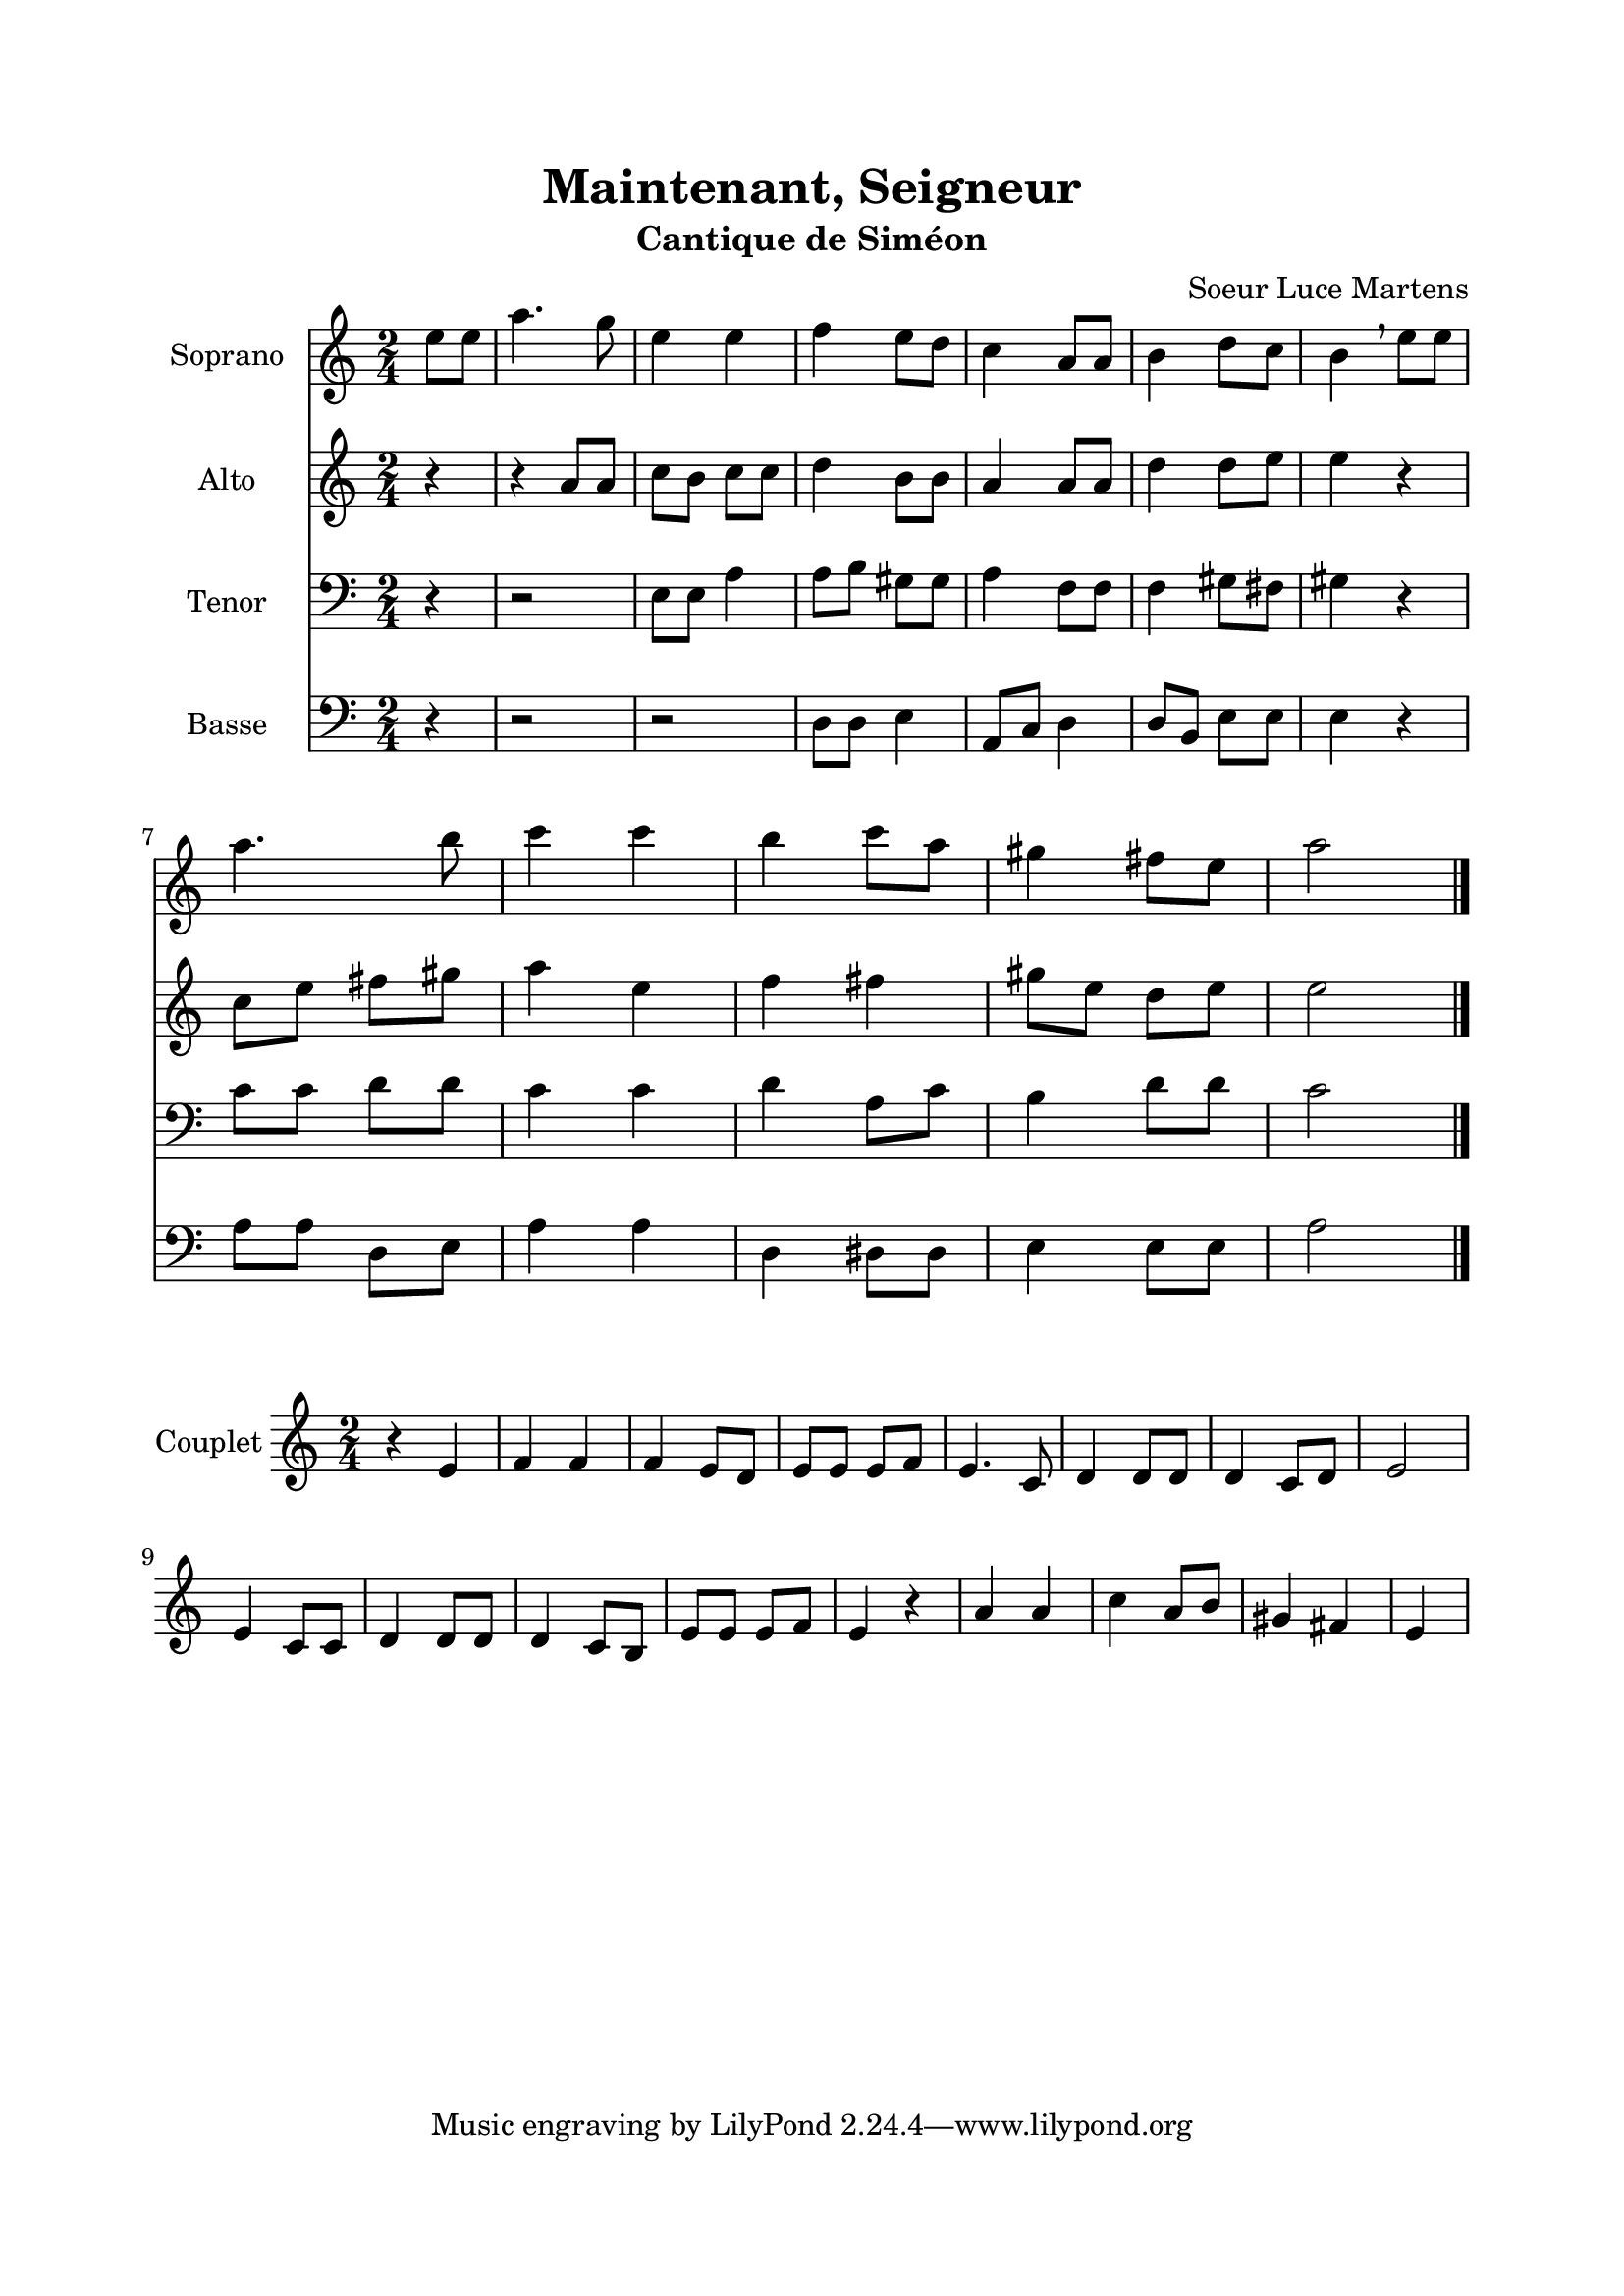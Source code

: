 \version "2.22.1"
\language "italiano"

\header {
  title = "Maintenant, Seigneur"
  subtitle = "Cantique de Siméon"
  composer = "Soeur Luce Martens"
}

global = {
  \key la \minor
  \time 2/4
}

sopranoRefrain = \relative do'' {
  \global
  \partial 4 mi8 mi |
  la4. sol8 |
  mi4 mi |
  fa4 mi8 re
  do4 la8 la
  si4 re8 do
  si4 \breathe mi8 mi \break
  la4. si8
  do4 do |
  si4 do8 la
  sold4 fad8 mi |
  la2
  \bar "|."
}

altoRefrain = \relative do'' {
  \global
  \partial 4 r4
  r4 la8 la
  do8 si do do
  re4 si8 si
  la4 la8 la
  re4 re8 mi
  mi4 r4
  do8 mi fad sold
  la4 mi
  fa4 fad
  sold8 mi re mi
  mi2
  \bar "|."
}

tenorRefrain = \relative do {
  \global
  \partial 4 r4
  r2
  mi8 mi la4 |
  la8 si sold sold |
  la4 fa8 fa |
  fa4 sold8 fad |
  sold4 r4 |
  do8 do re re |
  do4 do |
  re4 la8 do |
  si4 re8 re |
  do2
  \bar "|."
}

bassRefrain = \relative do {
  \global
  \partial 4 r4
  r2
  r2
  re8 re mi4 |
  la,8 do re4
  re8 si mi mi |
  mi4 r4 |
  la8 la re, mi |
  la4 la |
  re,4 red8 red |
  mi4 mi8 mi |
  la2
  \bar "|."
}

couplet = \relative do' {
  \global
  r4 mi4
  fa4 fa
  fa4 mi8 re
  mi8 mi mi fa
  mi4. do8
  re4 re8 re
  re4 do8 re
  mi2
  mi4 do8 do
  re4 re8 re
  re4 do8 si
  mi8 mi mi fa
  mi4 r4
  la4 la
  do4 la8 si
  sold4 fad
  mi
  \bar "|"
}

sopranoVoicePart = \new Staff \with {
  instrumentName = "Soprano"
  midiInstrument = "choir aahs"
} { \sopranoRefrain }

altoVoicePart = \new Staff \with {
  instrumentName = "Alto"
  midiInstrument = "choir aahs"
} { \altoRefrain }

tenorVoicePart = \new Staff \with {
  instrumentName = "Tenor"
  midiInstrument = "choir aahs"
} { \clef bass \tenorRefrain }

bassVoicePart = \new Staff \with {
  instrumentName = "Basse"
  midiInstrument = "choir aahs"
} { \clef bass \bassRefrain }


coupletPart = \new Staff \with {
  instrumentName = "Couplet"
  midiInstrument = "choir aahs"
} { \couplet }

\book{
  \paper {
    left-margin = 20\mm
    right-margin = 20\mm
    top-margin = 20\mm
    bottom-margin = 20\mm
  }
  
  \score {
    <<
      \sopranoVoicePart
      \altoVoicePart
      \tenorVoicePart
      \bassVoicePart
    >>
    \layout { 
      indent = 2\cm
      \override BreathingSign.text = \markup { \musicglyph "comma" }
    }
    \midi {
      \tempo 4=80
    }
  }
  \score{
    \coupletPart
    \layout { }
    \midi {
      \tempo 4=80
    }
  }
}
